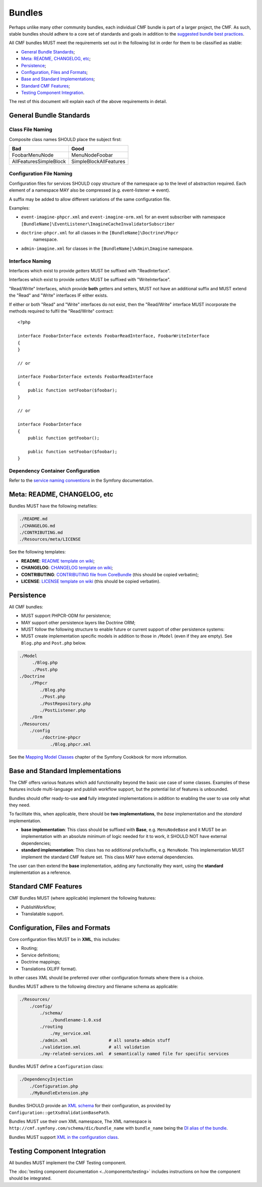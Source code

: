 Bundles
=======

Perhaps unlike many other community bundles, each individual CMF bundle is
part of a larger project, the CMF. As such, stable bundles should adhere to a
core set of standards and goals in addition to the
`suggested bundle best practices`_.

All CMF bundles MUST meet the requirements set out in the following list in
order for them to be classified as stable:

* `General Bundle Standards`_;
* `Meta: README, CHANGELOG, etc`_;
* `Persistence`_;
* `Configuration, Files and Formats`_;
* `Base and Standard Implementations`_;
* `Standard CMF Features`_;
* `Testing Component Integration`_.

The rest of this document will explain each of the above requirements in
detail.

General Bundle Standards
------------------------

Class File Naming
~~~~~~~~~~~~~~~~~

Composite class names SHOULD place the subject first:

+-------------------------+-------------------------+
| Bad                     | Good                    |
+=========================+=========================+
| FoobarMenuNode          | MenuNodeFoobar          |
+-------------------------+-------------------------+
| AllFeaturesSimpleBlock  | SimpleBlockAllFeatures  |
+-------------------------+-------------------------+

Configuration File Naming
~~~~~~~~~~~~~~~~~~~~~~~~~

Configuration files for services SHOULD copy structure of the namespace up to
the level of abstraction required. Each element of a namespace MAY also be
compressed (e.g. event-listener => event).

A suffix may be added to allow different variations of the same configuration
file.

Examples:

* ``event-imagine-phpcr.xml`` and ``event-imagine-orm.xml`` for an event
  subscriber with namespace
  ``[BundleName]\EventListener\ImagineCacheInvalidatorSubscriber``
* ``doctrine-phpcr.xml`` for all classes in the ``[BundleName]\Doctrine\Phpcr``
   namespace.
* ``admin-imagine.xml`` for classes in the ``[BundleName]\Admin\Imagine``
  namespace.

Interface Naming
~~~~~~~~~~~~~~~~

Interfaces which exist to provide *getters* MUST be suffixed with
"ReadInterface".

Interfaces which exist to provide *setters* MUST be suffixed with
"WriteInterface".

"Read/Write" Interfaces, which provide **both** getters and setters, MUST not
have an additional suffix and MUST extend the "Read" and "Write" interfaces IF
either exists.

If either or both "Read" and "Write" interfaces do not exist, then the
"Read/Write" interface MUST incorporate the methods required to fulfil the
"Read/Write" contract::

    <?php

    interface FoobarInterface extends FoobarReadInterface, FoobarWriteInterface
    {
    }

    // or

    interface FoobarInterface extends FoobarReadInterface
    {
        public function setFoobar($foobar);
    }

    // or

    interface FoobarInterface
    {
        public function getFoobar();

        public function setFoobar($foobar);
    }

Dependency Container Configuration
~~~~~~~~~~~~~~~~~~~~~~~~~~~~~~~~~~

Refer to the `service naming conventions`_ in the Symfony documentation.

Meta: README, CHANGELOG, etc
----------------------------

Bundles MUST have the following metafiles:

.. code-block:: text

    ./README.md
    ./CHANGELOG.md
    ./CONTRIBUTING.md
    ./Resources/meta/LICENSE

See the following templates:

* **README**: `README template on wiki`_;
* **CHANGELOG**: `CHANGELOG template on wiki`_;
* **CONTRIBUTING**: `CONTRIBUTING file from CoreBundle`_ (this should be
  copied verbatim);
* **LICENSE**: `LICENSE template on wiki`_ (this should be
  copied verbatim).

Persistence
-----------

All CMF bundles:

* MUST support PHPCR-ODM for persistence;
* MAY support other persistence layers like Doctrine ORM;
* MUST follow the following structure to enable future or
  current support of other persistence systems:
* MUST create implementation specific models in addition to
  those in ``/Model`` (even if they are empty). See ``Blog.php`` and ``Post.php``
  below.

.. code-block:: text

    ./Model
         ./Blog.php
         ./Post.php
    ./Doctrine
        ./Phpcr
            ./Blog.php
            ./Post.php
            ./PostRepository.php
            ./PostListener.php
        ./Orm
    ./Resources/
        ./config
            ./doctrine-phpcr
                ./Blog.phpcr.xml

See the `Mapping Model Classes`_ chapter of the Symfony Cookbook for more
information.

.. _contrib_bundles_baseandstandardimplementations:

Base and Standard Implementations
---------------------------------

The CMF offers various features which add functionality beyond the basic
use case of some classes. Examples of these features include multi-language
and publish workflow support, but the potential list of features is unbounded.

Bundles should offer ready-to-use **and** fully integrated implementations in
addition to enabling the user to use only what they need.

To facilitate this, when applicable, there should be **two implementations**,
the *base* implementation and the *standard* implementation.

* **base implementation**: This class should be suffixed with **Base**, e.g.
  ``MenuNodeBase`` and it MUST be an implementation with an absolute minimum
  of logic needed for it to work, it SHOULD NOT have external dependencies;
* **standard implementation**: This class has no additional prefix/suffix, e.g.
  ``MenuNode``. This implementation MUST implement the standard CMF feature
  set. This class MAY have external dependencies.

The user can then extend the **base** implementation, adding any functionality
they want, using the **standard** implementation as a reference.

Standard CMF Features
---------------------

CMF Bundles MUST (where applicable) implement the following features:

* PublishWorkflow;
* Translatable support.

Configuration, Files and Formats
--------------------------------

Core configuration files MUST be in **XML**, this includes:

* Routing;
* Service definitions;
* Doctrine mappings;
* Translations (XLIFF format).

In other cases XML should be preferred over other configuration formats where
there is a choice.

Bundles MUST adhere to the following directory and filename schema
as applicable:

.. code-block:: text

    ./Resources/
        ./config/
            ./schema/
                ./bundlename-1.0.xsd
            ./routing
                ./my_service.xml
            ./admin.xml                # all sonata-admin stuff
            ./validation.xml           # all validation
            ./my-related-services.xml  # semantically named file for specific services

Bundles MUST define a ``Configuration`` class:

.. code-block:: text

    ./DependencyInjection
        ./Configuration.php
        ./MyBundleExtension.php

Bundles SHOULD provide an `XML schema`_ for their configuration, as provided by
``Configuration::getXsdValidationBasePath``.

Bundles MUST use their own XML namespace, The XML namespace is
``http://cmf.symfony.com/schema/dic/bundle_name`` with ``bundle_name`` being the
`DI alias of the bundle`_.

Bundles MUST support `XML in the configuration class`_.

Testing Component Integration
-----------------------------

All bundles MUST implement the CMF Testing component.

The :doc:`testing component documentation <../components/testing>` includes
instructions on how the component should be integrated.

.. _`README template on wiki`: https://github.com/symfony-cmf/symfony-cmf/wiki/README-Template
.. _`CHANGELOG template on wiki`: https://github.com/symfony-cmf/symfony-cmf/wiki/Change-log-format
.. _`suggested bundle best practices`: http://symfony.com/doc/current/cookbook/bundles/best_practices.html
.. _`Mapping Model Classes`: http://symfony.com/doc/master/cookbook/doctrine/mapping_model_classes.html
.. _`DI alias of the bundle`: http://symfony.com/doc/current/cookbook/bundles/extension.html#creating-an-extension-class
.. _`XML in the configuration class`: http://symfony.com/doc/current/components/config/definition.html#normalization
.. _`XML schema`: https://en.wikipedia.org/wiki/.xsd
.. _`XLIFF format`: http://symfony.com/doc/current/book/translation.html#basic-translation
.. _`CONTRIBUTING file from CoreBundle`: https://github.com/symfony-cmf/CoreBundle/blob/master/CONTRIBUTING.md
.. _`LICENSE template on wiki`: https://github.com/symfony-cmf/symfony-cmf/wiki/LICENSE-Template
.. _`service naming conventions`: http://symfony.com/doc/current/contributing/code/standards.html#service-naming-conventions
